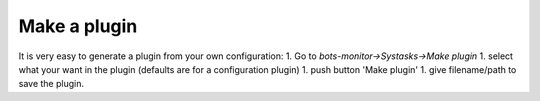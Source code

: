 Make a plugin
=============

It is very easy to generate a plugin from your own configuration: 1. Go
to *bots-monitor->Systasks->Make plugin* 1. select what your want in the
plugin (defaults are for a configuration plugin) 1. push button 'Make
plugin' 1. give filename/path to save the plugin.
